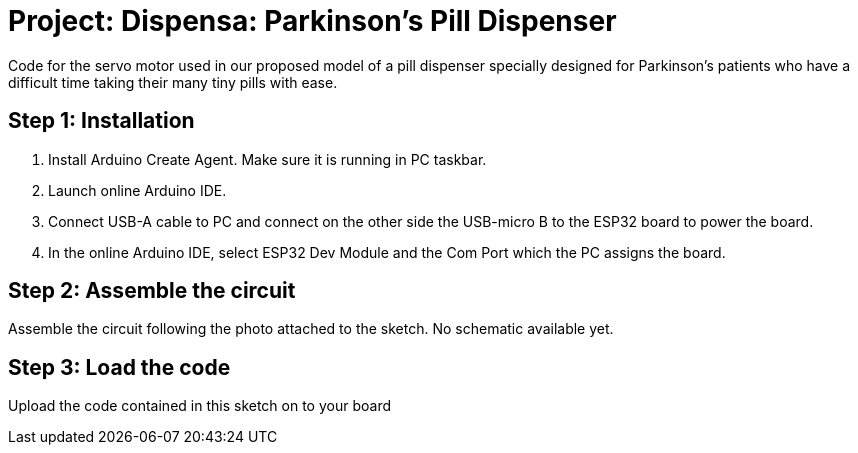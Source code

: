 
= Project: Dispensa: Parkinson's Pill Dispenser

Code for the servo motor used in our proposed model of a pill dispenser specially designed for Parkinson's patients who have a difficult time taking their many tiny pills with ease.

== Step 1: Installation

1. Install Arduino Create Agent. Make sure it is running in PC taskbar.
2. Launch online Arduino IDE.
3. Connect USB-A cable to PC and connect on the other side the USB-micro B to the ESP32 board to power the board.
4. In the online Arduino IDE, select ESP32 Dev Module and the Com Port which the PC assigns the board.

== Step 2: Assemble the circuit

Assemble the circuit following the photo attached to the sketch. No schematic available yet.

== Step 3: Load the code

Upload the code contained in this sketch on to your board
